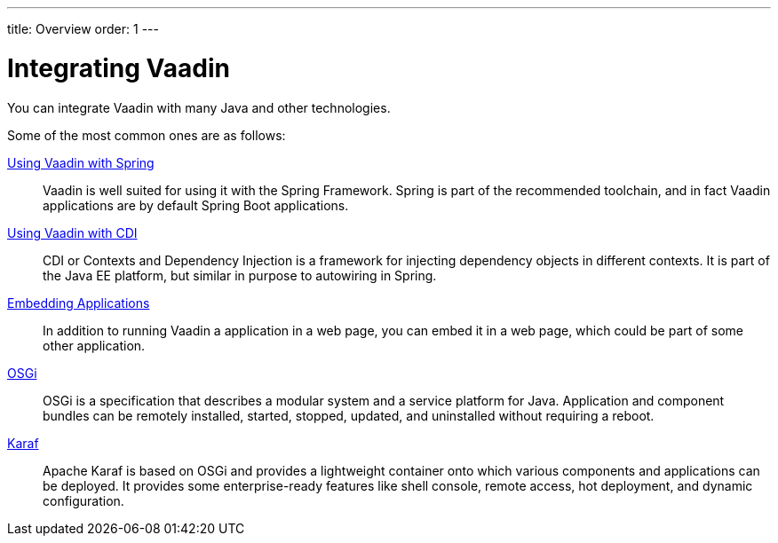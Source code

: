 ---
title: Overview
order: 1
---

= Integrating Vaadin

You can integrate Vaadin with many Java and other technologies.

Some of the most common ones are as follows:

<<spring/overview#, Using Vaadin with Spring>>::
Vaadin is well suited for using it with the Spring Framework.
Spring is part of the recommended toolchain, and in fact Vaadin applications are by default Spring Boot applications.

<<cdi/overview#, Using Vaadin with CDI>>::
CDI or Contexts and Dependency Injection is a framework for injecting dependency objects in different contexts.
It is part of the Java EE platform, but similar in purpose to autowiring in Spring.

<<embedding/overview#, Embedding Applications>>::
In addition to running Vaadin a application in a web page, you can embed it in a web page, which could be part of some other application.

<<osgi-basic#, OSGi>>::
OSGi is a specification that describes a modular system and a service platform for Java.
Application and component bundles can be remotely installed, started, stopped, updated, and uninstalled without requiring a reboot.

<<osgi-karaf#, Karaf>>::
Apache Karaf is based on OSGi and provides a lightweight container onto which various components and applications can be deployed.
It provides some enterprise-ready features like shell console, remote access, hot deployment, and dynamic configuration.
